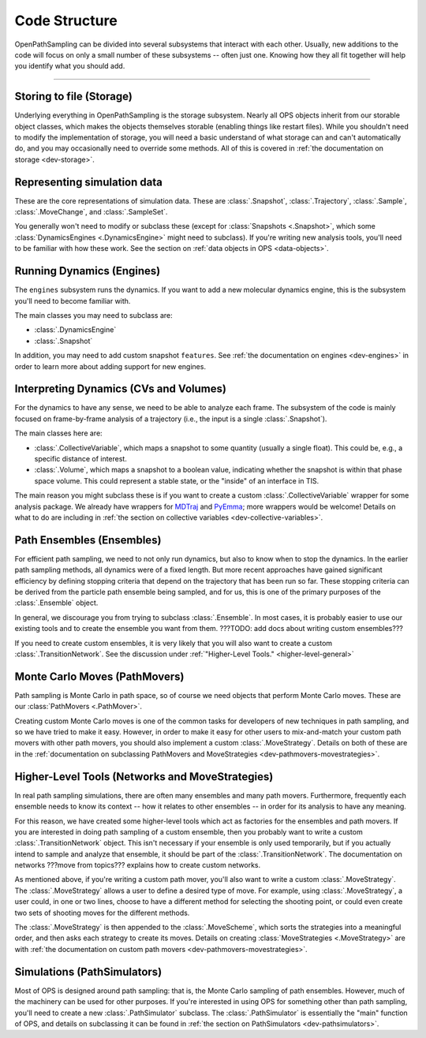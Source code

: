 Code Structure
==============

OpenPathSampling can be divided into several subsystems that interact with
each other. Usually, new additions to the code will focus on only a small
number of these subsystems -- often just one. Knowing how they all fit
together will help you identify what you should add.

-----

Storing to file (Storage)
-------------------------

Underlying everything in OpenPathSampling is the storage subsystem.  Nearly
all OPS objects inherit from our storable object classes, which makes the
objects themselves storable (enabling things like restart files). While you
shouldn't need to modify the implementation of storage, you will need a
basic understand of what storage can and can't automatically do, and you may
occasionally need to override some methods. All of this is covered in
:ref:`the documentation on storage <dev-storage>`.

Representing simulation data
----------------------------

These are the core representations of simulation data.  These are
:class:`.Snapshot`, :class:`.Trajectory`, :class:`.Sample`,
:class:`.MoveChange`, and :class:`.SampleSet`.

You generally won't need to modify or subclass these (except for
:class:`Snapshots <.Snapshot>`, which some :class:`DynamicsEngines
<.DynamicsEngine>` might need to subclass).  If you're writing new analysis
tools, you'll need to be familiar with how these work. See the section on
:ref:`data objects in OPS <data-objects>`.

Running Dynamics (Engines)
--------------------------

The ``engines`` subsystem runs the dynamics. If you want to add a new
molecular dynamics engine, this is the subsystem you'll need to become
familiar with.

The main classes you may need to subclass are:

* :class:`.DynamicsEngine`
* :class:`.Snapshot`

In addition, you may need to add custom snapshot ``features``. See :ref:`the
documentation on engines <dev-engines>` in order to learn more about adding
support for new engines.

Interpreting Dynamics (CVs and Volumes)
---------------------------------------

For the dynamics to have any sense, we need to be able to analyze each
frame. The subsystem of the code is mainly focused on frame-by-frame
analysis of a trajectory (i.e., the input is a single :class:`.Snapshot`).

The main classes here are:

* :class:`.CollectiveVariable`, which maps a snapshot to some quantity
  (usually a single float). This could be, e.g., a specific distance of
  interest.
* :class:`.Volume`, which maps a snapshot to a boolean value, indicating
  whether the snapshot is within that phase space volume. This could
  represent a stable state, or the "inside" of an interface in TIS.

The main reason you might subclass these is if you want to create a custom
:class:`.CollectiveVariable` wrapper for some analysis package. We already
have wrappers for `MDTraj <http://mdtraj.org>`_ and `PyEmma
<http://emma-project.org>`_; more wrappers would be welcome! Details on what
to do are including in :ref:`the section on collective variables
<dev-collective-variables>`.

Path Ensembles (Ensembles)
--------------------------

For efficient path sampling, we need to not only run dynamics, but also
to know when to stop the dynamics. In the earlier path sampling methods, all
dynamics were of a fixed length. But more recent approaches have gained
significant efficiency by defining stopping criteria that depend on the
trajectory that has been run so far. These stopping criteria can be derived
from the particle path ensemble being sampled, and for us, this is one of
the primary purposes of the :class:`.Ensemble` object.

In general, we discourage you from trying to subclass :class:`.Ensemble`. In
most cases, it is probably easier to use our existing tools and to create
the ensemble you want from them. ???TODO: add docs about writing custom
ensembles???

If you need to create custom ensembles, it is very likely that you will also
want to create a custom :class:`.TransitionNetwork`. See the discussion
under :ref:`"Higher-Level Tools." <higher-level-general>`

Monte Carlo Moves (PathMovers)
------------------------------

Path sampling is Monte Carlo in path space, so of course we need objects
that perform Monte Carlo moves. These are our :class:`PathMovers
<.PathMover>`. 

Creating custom Monte Carlo moves is one of the common tasks for developers
of new techniques in path sampling, and so we have tried to make it easy.
However, in order to make it easy for other users to mix-and-match your
custom path movers with other path movers, you should also implement a
custom :class:`.MoveStrategy`. Details on both of these are in the
:ref:`documentation on subclassing PathMovers and MoveStrategies
<dev-pathmovers-movestrategies>`.

.. _higher-level-general:

Higher-Level Tools (Networks and MoveStrategies)
------------------------------------------------

In real path sampling simulations, there are often many ensembles and many
path movers. Furthermore, frequently each ensemble needs to know its context
-- how it relates to other ensembles -- in order for its analysis to have
any meaning.

For this reason, we have created some higher-level tools which act as
factories for the ensembles and path movers. If you are interested in doing
path sampling of a custom ensemble, then you probably want to write a custom
:class:`.TransitionNetwork` object. This isn't necessary if your ensemble
is only used temporarily, but if you actually intend to sample and analyze
that ensemble, it should be part of the :class:`.TransitionNetwork`. The
documentation on networks ???move from topics??? explains how to create
custom networks.

As mentioned above, if you're writing a custom path mover, you'll also want
to write a custom :class:`.MoveStrategy`. The :class:`.MoveStrategy` allows
a user to define a desired type of move. For example, using
:class:`.MoveStrategy`, a user could, in one or two lines, choose to have a
different method for selecting the shooting point, or could even create two
sets of shooting moves for the different methods.

The :class:`.MoveStrategy` is then appended to the :class:`.MoveScheme`,
which sorts the strategies into a meaningful order, and then asks each
strategy to create its moves. Details on creating :class:`MoveStrategies
<.MoveStrategy>` are with :ref:`the documentation on custom path movers
<dev-pathmovers-movestrategies>`.

Simulations (PathSimulators)
----------------------------

Most of OPS is designed around path sampling: that is, the Monte Carlo
sampling of path ensembles. However, much of the machinery can be used for
other purposes. If you're interested in using OPS for something other than
path sampling, you'll need to create a new :class:`.PathSimulator` subclass.
The :class:`.PathSimulator` is essentially the "main" function of OPS, and
details on subclassing it can be found in :ref:`the section on
PathSimulators <dev-pathsimulators>`.
